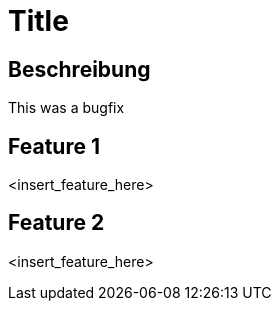 = Title

== Beschreibung

This was a bugfix

== Feature 1

<insert_feature_here>

== Feature 2

<insert_feature_here>